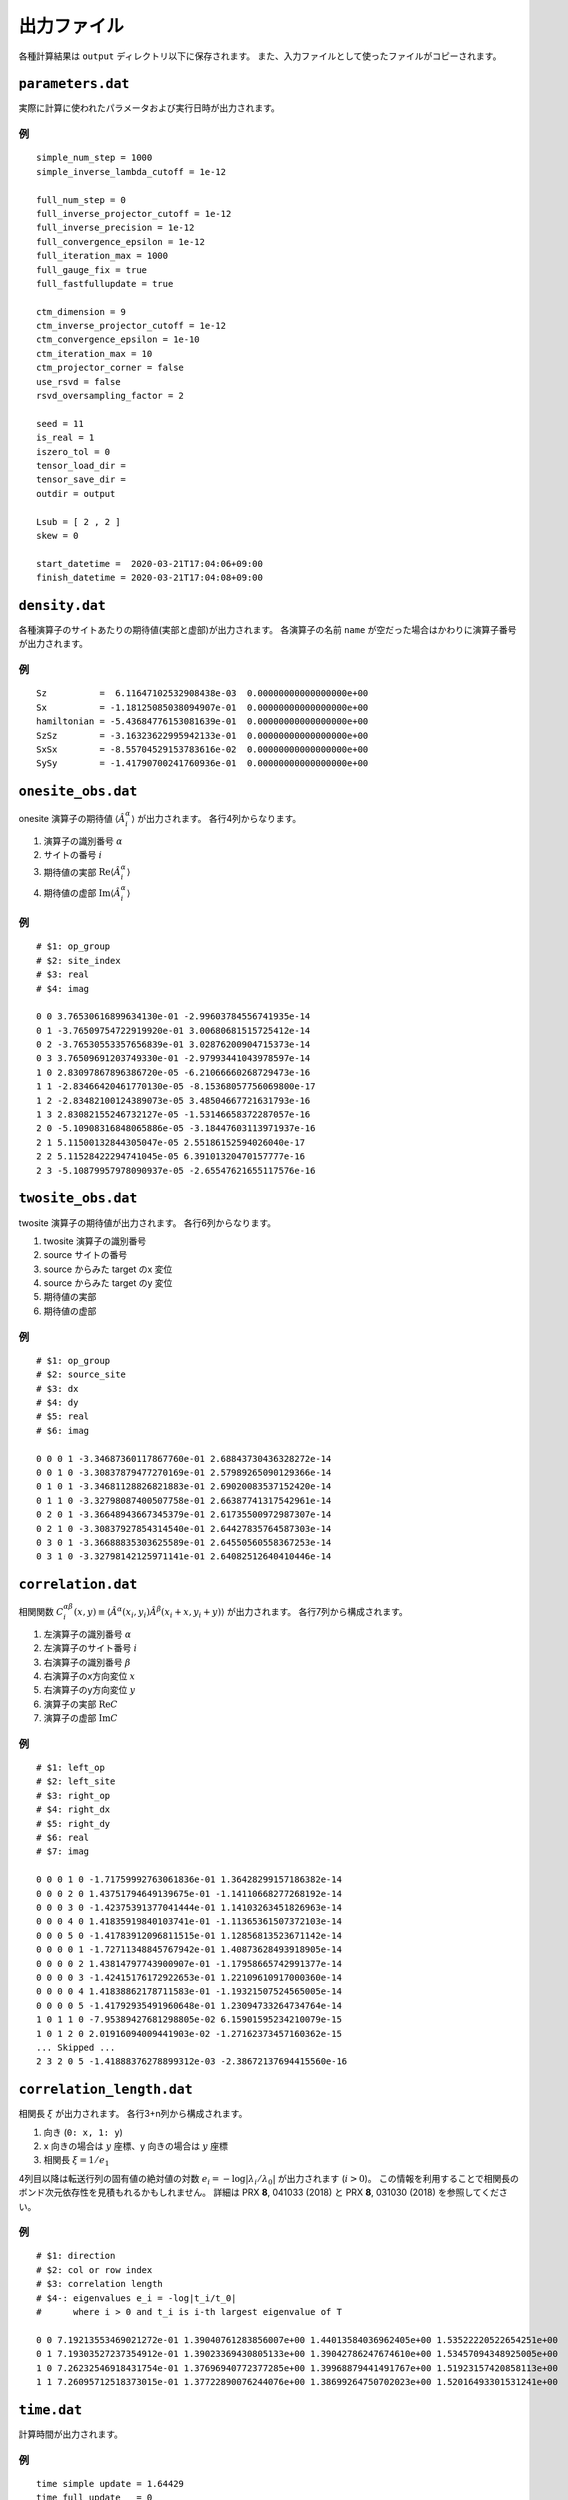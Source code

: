 .. highlight:: none

.. _sec-output-format:

出力ファイル
---------------------------------

各種計算結果は ``output`` ディレクトリ以下に保存されます。
また、入力ファイルとして使ったファイルがコピーされます。

``parameters.dat``
=====================

実際に計算に使われたパラメータおよび実行日時が出力されます。

例
~~

::

   simple_num_step = 1000
   simple_inverse_lambda_cutoff = 1e-12

   full_num_step = 0
   full_inverse_projector_cutoff = 1e-12
   full_inverse_precision = 1e-12
   full_convergence_epsilon = 1e-12
   full_iteration_max = 1000
   full_gauge_fix = true
   full_fastfullupdate = true

   ctm_dimension = 9
   ctm_inverse_projector_cutoff = 1e-12
   ctm_convergence_epsilon = 1e-10
   ctm_iteration_max = 10
   ctm_projector_corner = false
   use_rsvd = false
   rsvd_oversampling_factor = 2

   seed = 11
   is_real = 1
   iszero_tol = 0
   tensor_load_dir = 
   tensor_save_dir = 
   outdir = output

   Lsub = [ 2 , 2 ]
   skew = 0

   start_datetime =  2020-03-21T17:04:06+09:00
   finish_datetime = 2020-03-21T17:04:08+09:00


``density.dat``
================

各種演算子のサイトあたりの期待値(実部と虚部)が出力されます。
各演算子の名前 ``name`` が空だった場合はかわりに演算子番号が出力されます。

例
~~

::

   Sz          =  6.11647102532908438e-03  0.00000000000000000e+00
   Sx          = -1.18125085038094907e-01  0.00000000000000000e+00
   hamiltonian = -5.43684776153081639e-01  0.00000000000000000e+00
   SzSz        = -3.16323622995942133e-01  0.00000000000000000e+00
   SxSx        = -8.55704529153783616e-02  0.00000000000000000e+00
   SySy        = -1.41790700241760936e-01  0.00000000000000000e+00


``onesite_obs.dat``
=====================

onesite 演算子の期待値 :math:`\langle\hat{A}^\alpha_i\rangle` が出力されます。
各行4列からなります。

1. 演算子の識別番号 :math:`\alpha`
2. サイトの番号 :math:`i`
3. 期待値の実部 :math:`\mathrm{Re}\langle\hat{A}^\alpha_i\rangle`
4. 期待値の虚部 :math:`\mathrm{Im}\langle\hat{A}^\alpha_i\rangle`

例
~~

::

   # $1: op_group
   # $2: site_index
   # $3: real
   # $4: imag

   0 0 3.76530616899634130e-01 -2.99603784556741935e-14
   0 1 -3.76509754722919920e-01 3.00680681515725412e-14
   0 2 -3.76530553357656839e-01 3.02876200904715373e-14
   0 3 3.76509691203749330e-01 -2.97993441043978597e-14
   1 0 2.83097867896386720e-05 -6.21066660268729473e-16
   1 1 -2.83466420461770130e-05 -8.15368057756069800e-17
   1 2 -2.83482100124389073e-05 3.48504667721631793e-16
   1 3 2.83082155246732127e-05 -1.53146658372287057e-16
   2 0 -5.10908316848065886e-05 -3.18447603113971937e-16
   2 1 5.11500132844305047e-05 2.55186152594026040e-17
   2 2 5.11528422294741045e-05 6.39101320470157777e-16
   2 3 -5.10879957978090937e-05 -2.65547621655117576e-16

``twosite_obs.dat``
======================

twosite 演算子の期待値が出力されます。
各行6列からなります。

1. twosite 演算子の識別番号
2. source サイトの番号
3. source からみた target のx 変位
4. source からみた target のy 変位
5. 期待値の実部
6. 期待値の虚部

例
~~

::

   # $1: op_group
   # $2: source_site
   # $3: dx
   # $4: dy
   # $5: real
   # $6: imag

   0 0 0 1 -3.34687360117867760e-01 2.68843730436328272e-14
   0 0 1 0 -3.30837879477270169e-01 2.57989265090129366e-14
   0 1 0 1 -3.34681128826821883e-01 2.69020083537152420e-14
   0 1 1 0 -3.32798087400507758e-01 2.66387741317542961e-14
   0 2 0 1 -3.36648943667345379e-01 2.61735500972987307e-14
   0 2 1 0 -3.30837927854314540e-01 2.64427835764587303e-14
   0 3 0 1 -3.36688835303625589e-01 2.64550560558367253e-14
   0 3 1 0 -3.32798142125971141e-01 2.64082512640410446e-14

``correlation.dat``
=====================

相関関数 :math:`C^{\alpha \beta}_i(x,y) \equiv \langle \hat{A}^\alpha(x_i,y_i) \hat{A}^\beta(x_i+x,y_i+y) \rangle` が出力されます。
各行7列から構成されます。

1. 左演算子の識別番号 :math:`\alpha`
2. 左演算子のサイト番号 :math:`i`
3. 右演算子の識別番号 :math:`\beta`
4. 右演算子のx方向変位 :math:`x`
5. 右演算子のy方向変位 :math:`y`
6. 演算子の実部 :math:`\mathrm{Re}C`
7. 演算子の虚部 :math:`\mathrm{Im}C`

例
~~

::

   # $1: left_op
   # $2: left_site
   # $3: right_op
   # $4: right_dx
   # $5: right_dy
   # $6: real
   # $7: imag

   0 0 0 1 0 -1.71759992763061836e-01 1.36428299157186382e-14 
   0 0 0 2 0 1.43751794649139675e-01 -1.14110668277268192e-14 
   0 0 0 3 0 -1.42375391377041444e-01 1.14103263451826963e-14 
   0 0 0 4 0 1.41835919840103741e-01 -1.11365361507372103e-14 
   0 0 0 5 0 -1.41783912096811515e-01 1.12856813523671142e-14 
   0 0 0 0 1 -1.72711348845767942e-01 1.40873628493918905e-14 
   0 0 0 0 2 1.43814797743900907e-01 -1.17958665742991377e-14 
   0 0 0 0 3 -1.42415176172922653e-01 1.22109610917000360e-14 
   0 0 0 0 4 1.41838862178711583e-01 -1.19321507524565005e-14 
   0 0 0 0 5 -1.41792935491960648e-01 1.23094733264734764e-14 
   1 0 1 1 0 -7.95389427681298805e-02 6.15901595234210079e-15 
   1 0 1 2 0 2.01916094009441903e-02 -1.27162373457160362e-15 
   ... Skipped ...
   2 3 2 0 5 -1.41888376278899312e-03 -2.38672137694415560e-16 


``correlation_length.dat``
=============================

相関長 :math:`\xi` が出力されます。
各行3+n列から構成されます。

1. 向き (``0: x, 1: y``)
2. x 向きの場合は :math:`y` 座標、y 向きの場合は :math:`y` 座標
3. 相関長 :math:`\xi = 1/e_1`

4列目以降は転送行列の固有値の絶対値の対数 :math:`e_i = -\log\left|\lambda_i/\lambda_0\right|` が出力されます (:math:`i>0`)。
この情報を利用することで相関長のボンド次元依存性を見積もれるかもしれません。
詳細は PRX **8**, 041033 (2018) と PRX **8**, 031030 (2018) を参照してください。

例
~~

::

   # $1: direction
   # $2: col or row index
   # $3: correlation length
   # $4-: eigenvalues e_i = -log|t_i/t_0|
   #      where i > 0 and t_i is i-th largest eigenvalue of T

   0 0 7.19213553469021272e-01 1.39040761283856007e+00 1.44013584036962405e+00 1.53522220522654251e+00
   0 1 7.19303527237354912e-01 1.39023369430805133e+00 1.39042786247674610e+00 1.53457094348925005e+00
   1 0 7.26232546918431754e-01 1.37696940772377285e+00 1.39968879441491767e+00 1.51923157420858113e+00
   1 1 7.26095712518373015e-01 1.37722890076244076e+00 1.38699264750702023e+00 1.52016493301531241e+00

``time.dat``
=====================

計算時間が出力されます。

例
~~

::

   time simple update = 1.64429
   time full update   = 0
   time environmnent  = 0.741858
   time observable    = 0.104487
